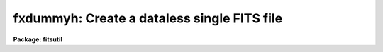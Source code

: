 .. _fxdummyh:

fxdummyh: Create a dataless single FITS file
============================================

**Package: fitsutil**

.. raw:: html

  <section id="s_usage">
  <h3>Usage</h3>
  <p>
  fxdummyh filename
  </p>
  </section>
  <section id="s_parameters">
  <h3>Parameters</h3>
  <dl id="l_filename">
  <dt><b>filename [string]</b></dt>
  <!-- Sec='PARAMETERS' Level=0 Label='filename' Line='filename [string]' -->
  <dd>The name of your new dataless (NAXIS=0) FITS file.
  </dd>
  </dl>
  <dl id="l_hdr_file">
  <dt><b>hdr_file [string]</b></dt>
  <!-- Sec='PARAMETERS' Level=0 Label='hdr_file' Line='hdr_file [string]' -->
  <dd>The name of your input ascii file containing a FITS like set of keywords and
  values. Each line needs to be standard FITS header keyword of up to 80
  character long per card. The task will take care of padding each card to 80
  characters.
  </dd>
  </dl>
  </section>
  <section id="s_description">
  <h3>Description</h3>
  <p>
  Fxdummyh will create a dataless Primary FITS file with an optional
  user header information.
  </p>
  </section>
  <section id="s_examples">
  <h3>Examples</h3>
  <p>
  1. Create a new dataless FITS file with user FITS header file.
  </p>
  <div class="highlight-default-notranslate"><pre>
  im&gt; fxdummyh file3.fits hdr_file=myhdr.txt
  
  </pre></div>
  </section>
  <section id="s_bugs">
  <h3>Bugs</h3>
  </section>
  <section id="s_see_also">
  <h3>See also</h3>
  <p>
  fxcopy,imcopy
  </p>
  
  </section>
  
  <!-- Contents: 'NAME' 'USAGE' 'PARAMETERS' 'DESCRIPTION' 'EXAMPLES' 'BUGS' 'SEE ALSO'  -->
  
